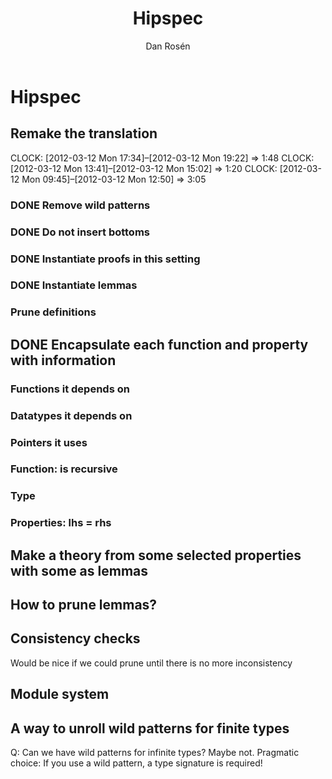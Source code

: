 #+TITLE:     Hipspec
#+FILETAGS:  hipspec
#+AUTHOR:    Dan Rosén
#+EMAIL:     danr@student.gu.se

* Hipspec
** Remake the translation
CLOCK: [2012-03-12 Mon 17:34]--[2012-03-12 Mon 19:22] =>  1:48
CLOCK: [2012-03-12 Mon 13:41]--[2012-03-12 Mon 15:02] =>  1:20
CLOCK: [2012-03-12 Mon 09:45]--[2012-03-12 Mon 12:50] =>  3:05
*** DONE Remove wild patterns
*** DONE Do not insert bottoms
*** DONE Instantiate proofs in this setting
*** DONE Instantiate lemmas
*** Prune definitions
** DONE Encapsulate each function and property with information
*** Functions it depends on
*** Datatypes it depends on
*** Pointers it uses
*** Function: is recursive
*** Type
*** Properties: lhs = rhs
** Make a theory from some selected properties with some as lemmas
** How to prune lemmas?
** Consistency checks
Would be nice if we could prune until there is no more inconsistency
** Module system
** A way to unroll wild patterns for finite types
Q: Can we have wild patterns for infinite types? Maybe not.
Pragmatic choice: If you use a wild pattern, a type signature is required!
